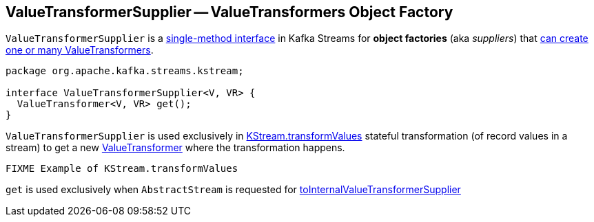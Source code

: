 == [[ValueTransformerSupplier]] ValueTransformerSupplier -- ValueTransformers Object Factory

`ValueTransformerSupplier` is a <<contract, single-method interface>> in Kafka Streams for *object factories* (aka _suppliers_) that <<get, can create one or many ValueTransformers>>.

[[contract]]
[[get]]
[source, java]
----
package org.apache.kafka.streams.kstream;

interface ValueTransformerSupplier<V, VR> {
  ValueTransformer<V, VR> get();
}
----

`ValueTransformerSupplier` is used exclusively in link:kafka-streams-KStream.adoc#transformValues[KStream.transformValues] stateful transformation (of record values in a stream) to get a new link:kafka-streams-ValueTransformer.adoc[ValueTransformer] where the transformation happens.

[source, scala]
----
FIXME Example of KStream.transformValues
----

`get` is used exclusively when `AbstractStream` is requested for link:kafka-streams-internals-AbstractStream.adoc#toInternalValueTransformerSupplier[toInternalValueTransformerSupplier]
